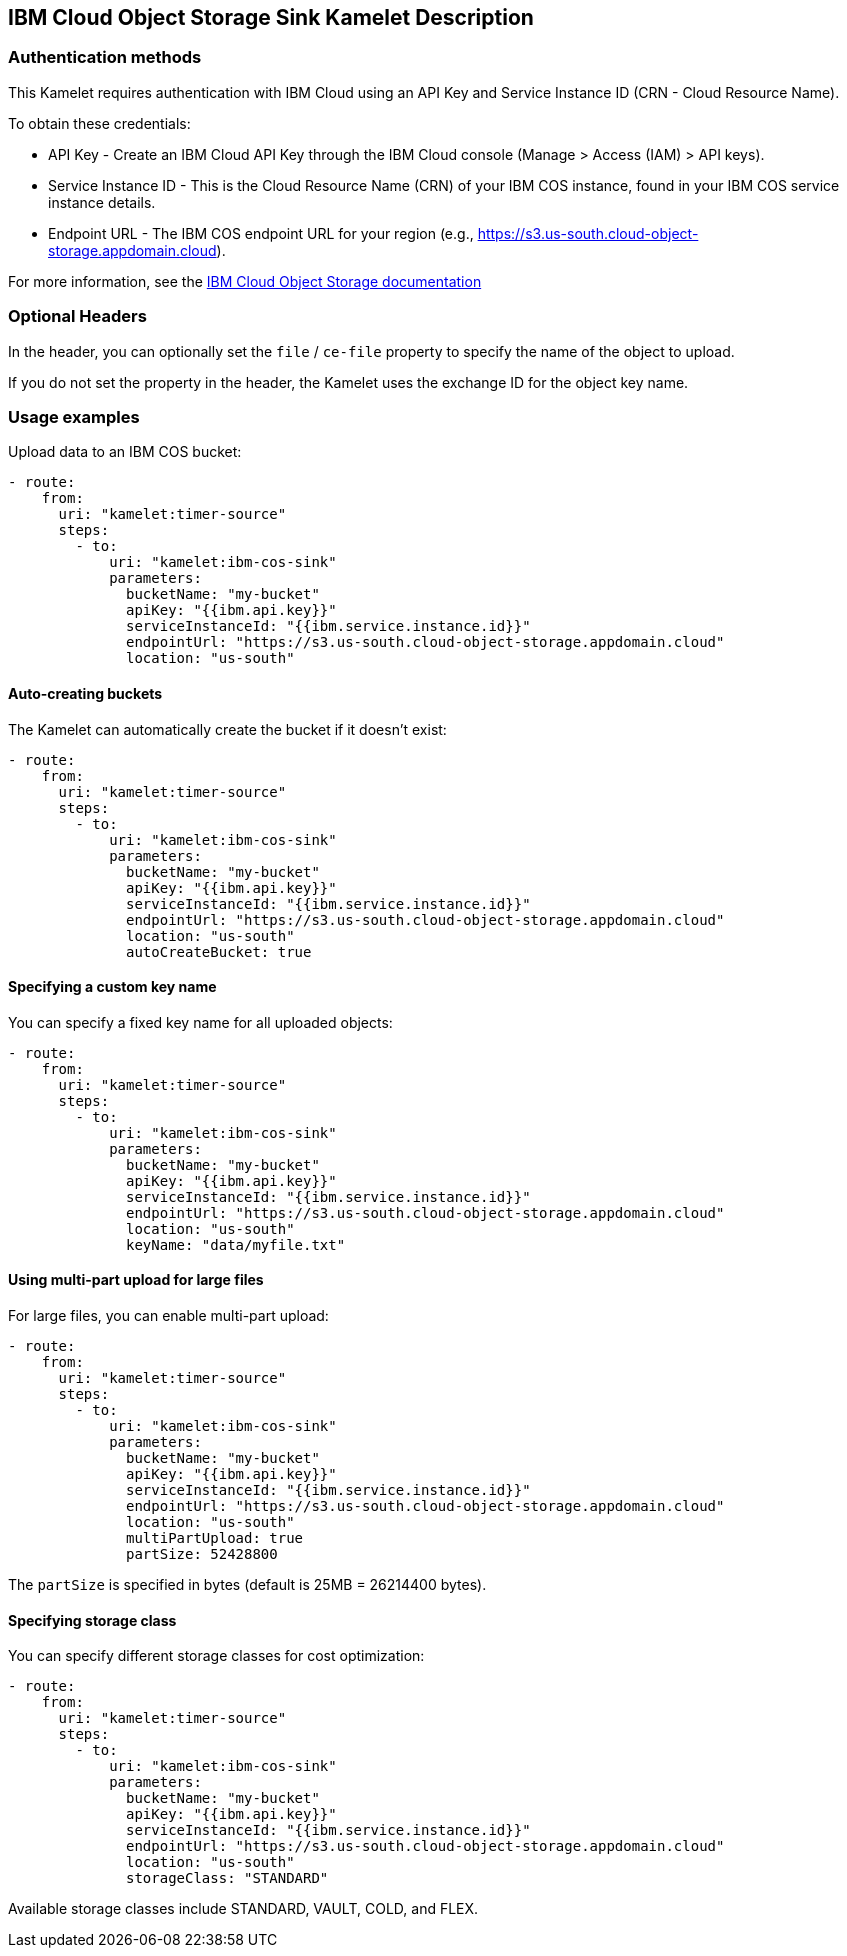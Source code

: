 == IBM Cloud Object Storage Sink Kamelet Description

=== Authentication methods

This Kamelet requires authentication with IBM Cloud using an API Key and Service Instance ID (CRN - Cloud Resource Name).

To obtain these credentials:

 - API Key - Create an IBM Cloud API Key through the IBM Cloud console (Manage > Access (IAM) > API keys).
 - Service Instance ID - This is the Cloud Resource Name (CRN) of your IBM COS instance, found in your IBM COS service instance details.
 - Endpoint URL - The IBM COS endpoint URL for your region (e.g., https://s3.us-south.cloud-object-storage.appdomain.cloud).

For more information, see the https://cloud.ibm.com/docs/cloud-object-storage[IBM Cloud Object Storage documentation]

=== Optional Headers

In the header, you can optionally set the `file` / `ce-file` property to specify the name of the object to upload.

If you do not set the property in the header, the Kamelet uses the exchange ID for the object key name.

=== Usage examples

Upload data to an IBM COS bucket:

[source,yaml,subs='+attributes,macros']
----
- route:
    from:
      uri: "kamelet:timer-source"
      steps:
        - to:
            uri: "kamelet:ibm-cos-sink"
            parameters:
              bucketName: "my-bucket"
              apiKey: "{{ibm.api.key}}"
              serviceInstanceId: "{{ibm.service.instance.id}}"
              endpointUrl: "https://s3.us-south.cloud-object-storage.appdomain.cloud"
              location: "us-south"
----

==== Auto-creating buckets

The Kamelet can automatically create the bucket if it doesn't exist:

[source,yaml,subs='+attributes,macros']
----
- route:
    from:
      uri: "kamelet:timer-source"
      steps:
        - to:
            uri: "kamelet:ibm-cos-sink"
            parameters:
              bucketName: "my-bucket"
              apiKey: "{{ibm.api.key}}"
              serviceInstanceId: "{{ibm.service.instance.id}}"
              endpointUrl: "https://s3.us-south.cloud-object-storage.appdomain.cloud"
              location: "us-south"
              autoCreateBucket: true
----

==== Specifying a custom key name

You can specify a fixed key name for all uploaded objects:

[source,yaml,subs='+attributes,macros']
----
- route:
    from:
      uri: "kamelet:timer-source"
      steps:
        - to:
            uri: "kamelet:ibm-cos-sink"
            parameters:
              bucketName: "my-bucket"
              apiKey: "{{ibm.api.key}}"
              serviceInstanceId: "{{ibm.service.instance.id}}"
              endpointUrl: "https://s3.us-south.cloud-object-storage.appdomain.cloud"
              location: "us-south"
              keyName: "data/myfile.txt"
----

==== Using multi-part upload for large files

For large files, you can enable multi-part upload:

[source,yaml,subs='+attributes,macros']
----
- route:
    from:
      uri: "kamelet:timer-source"
      steps:
        - to:
            uri: "kamelet:ibm-cos-sink"
            parameters:
              bucketName: "my-bucket"
              apiKey: "{{ibm.api.key}}"
              serviceInstanceId: "{{ibm.service.instance.id}}"
              endpointUrl: "https://s3.us-south.cloud-object-storage.appdomain.cloud"
              location: "us-south"
              multiPartUpload: true
              partSize: 52428800
----

The `partSize` is specified in bytes (default is 25MB = 26214400 bytes).

==== Specifying storage class

You can specify different storage classes for cost optimization:

[source,yaml,subs='+attributes,macros']
----
- route:
    from:
      uri: "kamelet:timer-source"
      steps:
        - to:
            uri: "kamelet:ibm-cos-sink"
            parameters:
              bucketName: "my-bucket"
              apiKey: "{{ibm.api.key}}"
              serviceInstanceId: "{{ibm.service.instance.id}}"
              endpointUrl: "https://s3.us-south.cloud-object-storage.appdomain.cloud"
              location: "us-south"
              storageClass: "STANDARD"
----

Available storage classes include STANDARD, VAULT, COLD, and FLEX.

